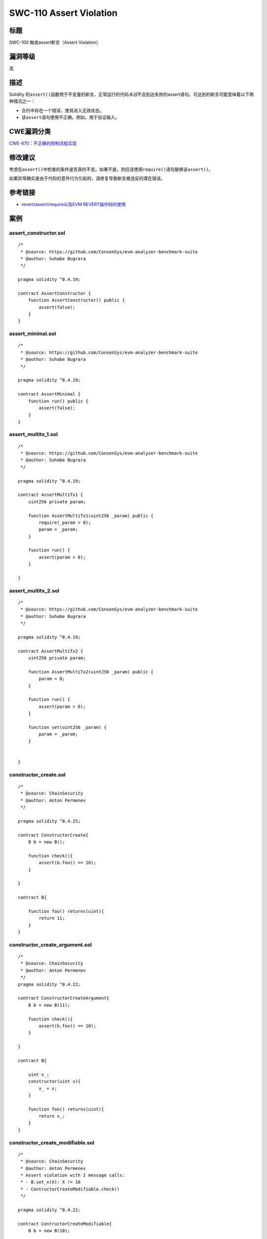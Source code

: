 SWC-110 Assert Violation
========

标题
----

SWC-100 触发assert断言（Assert Violation）

漏洞等级
--------

高

描述
----

Solidity
的\ ``assert()``\ 函数用于不变量的断言，正常运行的代码\ *永远*\ 不会到达失败的assert语句。可达到的断言可能意味着以下两种情况之一：

-  合约中存在一个错误，使其进入无效状态。
-  该\ ``assert``\ 语句使用不正确，例如，用于验证输入。

CWE漏洞分类
-----------

`CWE-670：不正确的控制流程实现 <https://cwe.mitre.org/data/definitions/670.html>`__

修改建议
--------

考虑在\ ``assert()``\ 中检查的条件是否真的不变。如果不是，则应该使用\ ``require()``\ 语句替换该\ ``assert()``\ 。

如果异常确实是由于代码的意外行为引起的，请修复导致断言被违反的潜在错误。

参考链接
--------

-  `revert/assert/require以及EVM
   REVERT操作码的使用 <https://media.consensys.net/when-to-use-revert-assert-and-require-in-solidity-61fb2c0e5a57>`__

案例
----

assert_constructor.sol
~~~~~~~~~~~~~~~~~~~~~~

::

   /*
    * @source: https://github.com/ConsenSys/evm-analyzer-benchmark-suite
    * @author: Suhabe Bugrara
    */

   pragma solidity ^0.4.19;

   contract AssertConstructor {
       function AssertConstructor() public {
           assert(false);
       }
   }

assert_minimal.sol
~~~~~~~~~~~~~~~~~~

::

   /*
    * @source: https://github.com/ConsenSys/evm-analyzer-benchmark-suite
    * @author: Suhabe Bugrara
    */

   pragma solidity ^0.4.19;

   contract AssertMinimal {
       function run() public {
           assert(false);
       }
   }

assert_multitx_1.sol
~~~~~~~~~~~~~~~~~~~~

::

   /*
    * @source: https://github.com/ConsenSys/evm-analyzer-benchmark-suite
    * @author: Suhabe Bugrara
    */

   pragma solidity ^0.4.19;

   contract AssertMultiTx1 {
       uint256 private param;

       function AssertMultiTx1(uint256 _param) public {
           require(_param > 0);
           param = _param;
       }

       function run() {
           assert(param > 0);
       }

   }

assert_multitx_2.sol
~~~~~~~~~~~~~~~~~~~~

::

   /*
    * @source: https://github.com/ConsenSys/evm-analyzer-benchmark-suite
    * @author: Suhabe Bugrara
    */

   pragma solidity ^0.4.19;

   contract AssertMultiTx2 {
       uint256 private param;

       function AssertMultiTx2(uint256 _param) public {
           param = 0;
       }

       function run() {
           assert(param > 0);
       }

       function set(uint256 _param) {
           param = _param;
       }


   }

constructor_create.sol
~~~~~~~~~~~~~~~~~~~~~~

::

   /*
    * @source: ChainSecurity
    * @author: Anton Permenev
    */

   pragma solidity ^0.4.25;

   contract ConstructorCreate{
       B b = new B();

       function check(){
           assert(b.foo() == 10);
       }

   }

   contract B{

       function foo() returns(uint){
           return 11;
       }
   }

constructor_create_argument.sol
~~~~~~~~~~~~~~~~~~~~~~~~~~~~~~~

::

   /*
    * @source: ChainSecurity
    * @author: Anton Permenev
    */
   pragma solidity ^0.4.22;

   contract ConstructorCreateArgument{
       B b = new B(11);

       function check(){
           assert(b.foo() == 10);
       }

   }

   contract B{

       uint x_;
       constructor(uint x){
           x_ = x;
       }

       function foo() returns(uint){
           return x_;
       }
   }

constructor_create_modifiable.sol
~~~~~~~~~~~~~~~~~~~~~~~~~~~~~~~~~

::

   /*
    * @source: ChainSecurity
    * @author: Anton Permenev
    * Assert violation with 2 message calls:
    * - B.set_x(X): X != 10
    * - ContructorCreateModifiable.check()
    */

   pragma solidity ^0.4.22;

   contract ContructorCreateModifiable{
       B b = new B(10);

       function check(){
           assert(b.foo() == 10);
       }

   }

   contract B{

       uint x_;
       constructor(uint x){
           x_ = x;
       }

       function foo() returns(uint){
           return x_;
       }

       function set_x(uint x){
           x_ = x;
       }
   }

gas_model.sol
~~~~~~~~~~~~~

::

   /*
    * @source: ChainSecurity
    * @author: Anton Permenev
    */
   pragma solidity ^0.4.21;

   contract GasModel{
       uint x = 100;
       function check(){
           uint a = gasleft();
           x = x + 1;
           uint b = gasleft();
           assert(b > a);
       }
   }

gas_model_fixed.sol
~~~~~~~~~~~~~~~~~~~

::

   /*
    * @source: ChainSecurity
    * @author: Anton Permenev
    */
   pragma solidity ^0.4.21;

   contract GasModelFixed{
       uint x = 100;
       function check(){
           uint a = gasleft();
           x = x + 1;
           uint b = gasleft();
           assert(b < a);
       }
   }

mapping_perfomance_2.sol
~~~~~~~~~~~~~~~~~~~~~~~~

::

   /*
    * @source: ChainSecurity
    * @author: Anton Permenev
    */
   pragma solidity ^0.4.22;

   contract MappingPerformance2sets{

       mapping(bytes32=>uint) m0;
       mapping(bytes32=>uint) m1;
       mapping(bytes32=>uint) m2;
       mapping(bytes32=>uint) m3;
       mapping(bytes32=>uint) m4;
       mapping(bytes32=>uint) m5;
       uint b;

       constructor(){
           b = 10;
       }

       function set(bytes32 a, uint cond){
           if(cond == 0){
               m0[a] = 5;
           }else if(cond == 1){
               m1[a] = 5;
           }else if(cond == 2){
               m2[a] = 5;
           }else if(cond == 3){
               m3[a] = 5;
           }else if(cond == 4){
               m4[a] = 5;
           }
       }
       function check(bytes32 a0, uint cond0,
                     bytes32 a1, uint cond1, bytes32 a){
                         set(a0, cond0);
                         set(a1, cond1);
                         assert(m5[a] == 0);
       }
   }

mapping_performance_1.sol
~~~~~~~~~~~~~~~~~~~~~~~~~

::

   /*
    * @source: ChainSecurity
    * @author: Anton Permenev
    */
   pragma solidity ^0.4.22;

   contract MappingPerformance1set{

       mapping(bytes32=>uint) m0;
       mapping(bytes32=>uint) m1;
       mapping(bytes32=>uint) m2;
       mapping(bytes32=>uint) m3;
       mapping(bytes32=>uint) m4;
       mapping(bytes32=>uint) m5;
       uint b;

       constructor(){
           b = 10;
       }

       function set(bytes32 a, uint cond){
           if(cond == 0){
               m0[a] = 5;
           }else if(cond == 1){
               m1[a] = 5;
           }else if(cond == 2){
               m2[a] = 5;
           }else if(cond == 3){
               m3[a] = 5;
           }else if(cond == 4){
               m4[a] = 5;
           }
       }
       function check(bytes32 a0, uint cond0, bytes32 a){
                         set(a0, cond0);
                         assert(m5[a] == 0);
       }
   }

out-of-bounds-exception.sol
~~~~~~~~~~~~~~~~~~~~~~~~~~~

::

   pragma solidity ^0.5.0;

   contract OutOfBoundsException {

       uint256[] private array;

       function getArrayElement(uint256 idx) public returns (uint256) {
           return array[idx];
       }

   }

return_memory.sol
~~~~~~~~~~~~~~~~~

::

   /*
    * @source: https://forum.zeppelin.solutions/t/using-automatic-analysis-tools-with-makerdao-contracts/1021/3
    * Author: Dan Guido / Trail of Bits
    * Slightly modified by Bernhard Mueller

   * An assertion violation is possible in 3 transactions:
   *
   * etch(addr)
   * lookup(slate, addr)
   * checkAnInvariant()

   * Whereby slate == Keccak(addr)
   *
   * Ideally tools should output the correct transaction trace.
   */

   pragma solidity ^0.5.0;

   contract ReturnMemory {
       mapping(bytes32=>address) public slates;
       bool everMatched = false;

       function etch(address yay) public returns (bytes32 slate) {
           bytes32 hash = keccak256(abi.encodePacked(yay));
           slates[hash] = yay;
           return hash;
       }

       function lookup(bytes32 slate, address nay) public {
          if (nay != address(0x0)) {
            everMatched = slates[slate] == nay;
          }
       }
       
       function checkAnInvariant() public returns (bool) {
           assert(!everMatched);
       }
   }

runtime_create_user_input.sol
~~~~~~~~~~~~~~~~~~~~~~~~~~~~~

::

   /*
    * @source: ChainSecurity
    * @author: Anton Permenev
    */
   pragma solidity ^0.4.22;

   contract RuntimeCreateUserInput{

       function check(uint x){
           B b = new B(x);
           assert(b.foo() == 10);
       }

   }

   contract B{

       uint x_;
       constructor(uint x){
           x_ = x;
       }

       function foo() returns(uint){
           return x_;
       }

   }

runtime_user_input_call.sol
~~~~~~~~~~~~~~~~~~~~~~~~~~~

::

   /*
    * @source: ChainSecurity
    * @author: Anton Permenev
    */
   pragma solidity ^0.4.19;

   contract RuntimeUserInputCall{

       function check(address b){
           assert(B(b).foo() == 10);
       }

   }

   contract B{
       function foo() returns(uint);
   }

sha_of_sha_2_mappings.sol
~~~~~~~~~~~~~~~~~~~~~~~~~

::

   /*
    * @source: ChainSecurity
    * @author: Anton Permenev
    */
   pragma solidity ^0.4.22;

   contract ShaOfSha2Mappings{

       mapping(bytes32=>uint) m;
       mapping(bytes32=>uint) n;

       constructor(){
           m[keccak256(abi.encode("AAA", msg.sender))] = 100;
       }

       function check(address a){
           assert(n[keccak256(abi.encode("BBB", a))] == 0);
       }

   }

sha_of_sha_collision.sol
~~~~~~~~~~~~~~~~~~~~~~~~

::

   /*
    * @source: ChainSecurity
    * @author: Anton Permenev
    * Assert violation with 2 message calls:
    * - set(66)
    * - check(0x4100000000000000000000000000000000000000000000000000000000000000)
    */
   pragma solidity ^0.4.22;

   contract ShaOfShaCollission{

       mapping(bytes32=>uint) m;

       function set(uint x){
           m[keccak256(abi.encodePacked("A", x))] = 1;
       }
       function check(uint x){
           assert(m[keccak256(abi.encodePacked(x, "B"))] == 0);
       }

   }

sha_of_sha_concrete.sol
~~~~~~~~~~~~~~~~~~~~~~~

::

   /*
    * @source: ChainSecurity
    * @author: Anton Permenev
    */
   pragma solidity ^0.4.22;

   contract ShaOfShaConcrete{

       mapping(bytes32=>uint) m;
       uint b;

       constructor(){
           b = 1;
       }

       function check(uint x){
           assert(m[keccak256(abi.encodePacked(x, "B"))] == 0);
       }

   }

token-with-backdoor.sol
~~~~~~~~~~~~~~~~~~~~~~~

::

   /*
    * @source: TrailofBits workshop at TruffleCon 2018
    * @author: Josselin Feist (adapted for SWC by Bernhard Mueller)
    * Assert violation with 3 message calls:
    * - airdrop()
    * - backdoor()
    * - test_invariants()
    */
   pragma solidity ^0.4.22;

   contract Token{

       mapping(address => uint) public balances;
       function airdrop() public{
           balances[msg.sender] = 1000;
       }

       function consume() public{
           require(balances[msg.sender]>0);
           balances[msg.sender] -= 1;
       }

       function backdoor() public{
           balances[msg.sender] += 1;
       }

      function test_invariants() {
         assert(balances[msg.sender] <= 1000);
     }
   }

two_mapppings.sol
~~~~~~~~~~~~~~~~~

::

   pragma solidity ^0.4.22;

   contract TwoMappings{

       mapping(uint=>uint) m;
       mapping(uint=>uint) n;

       constructor(){
           m[10] = 100;
       }

       function check(uint a){
           assert(n[a] == 0);
       }

   }

simpledschief.sol
~~~~~~~~~~~~~~~~~

::

   /*
    * @source: https://forum.zeppelin.solutions/t/using-automatic-analysis-tools-with-makerdao-contracts/1021/3
    * Author: Vera Bogdanich Espina / Zeppelin Solutions
    *
    * A simplified version of the MakerDAO DSChief contract.
   *  Tools should output the correct transaction trace (see source link).
   */

   contract SimpleDSChief {
       mapping(bytes32=>address) public slates;
       mapping(address=>bytes32) public votes;
       mapping(address=>uint256) public approvals;
       mapping(address=>uint256) public deposits;

       function lock(uint wad) public {
           deposits[msg.sender] = add(deposits[msg.sender], wad);
           addWeight(wad, votes[msg.sender]);
       }

       function free(uint wad) public {
           deposits[msg.sender] = sub(deposits[msg.sender], wad);
           subWeight(wad, votes[msg.sender]);
       }

       function voteYays(address yay) public returns (bytes32){
           bytes32 slate = etch(yay);
           voteSlate(slate);

           return slate;
       }

       function etch(address yay) public returns (bytes32 slate) {
           bytes32 hash = keccak256(abi.encodePacked(yay));

           slates[hash] = yay;

           return hash;
       }

       function voteSlate(bytes32 slate) public {
           uint weight = deposits[msg.sender];
           subWeight(weight, votes[msg.sender]);
           votes[msg.sender] = slate;
           addWeight(weight, votes[msg.sender]);
       }

       function addWeight(uint weight, bytes32 slate) internal {
           address yay = slates[slate];
           approvals[yay] = add(approvals[yay], weight);
       }

       function subWeight(uint weight, bytes32 slate) internal {
           address yay = slates[slate];
           approvals[yay] = sub(approvals[yay], weight);
       }

       function add(uint x, uint y) internal pure returns (uint z) {
           require((z = x + y) >= x);
       }

       function sub(uint x, uint y) internal pure returns (uint z) {
           require((z = x - y) <= x);
       }

      function checkAnInvariant() public {
           bytes32 senderSlate = votes[msg.sender];
           address option = slates[senderSlate];
           uint256 senderDeposit = deposits[msg.sender];
           
           assert(approvals[option] >= senderDeposit);
       }
   }
